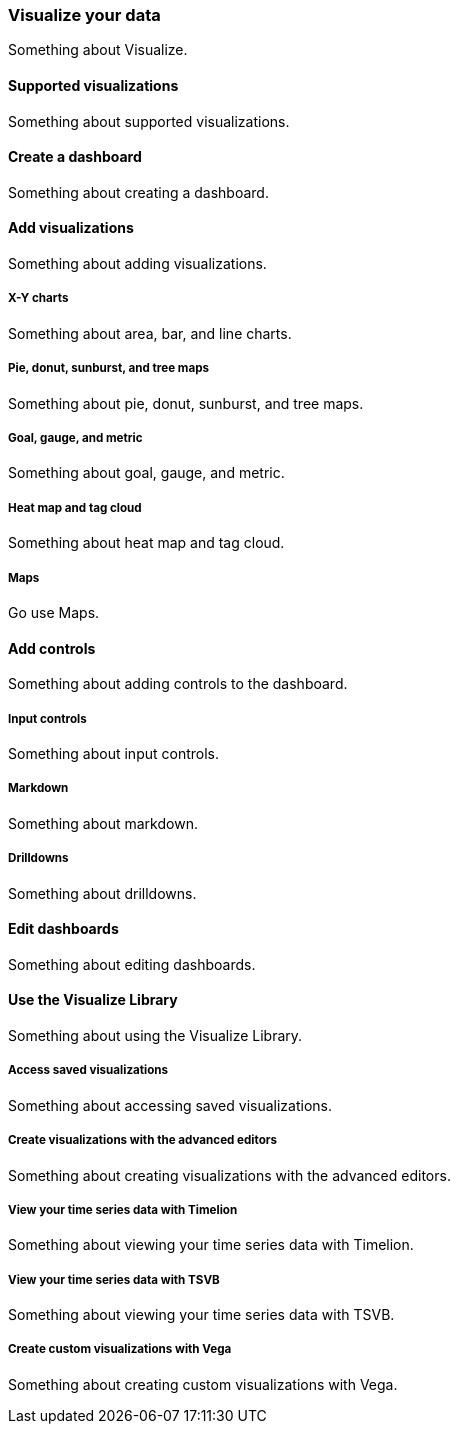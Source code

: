 [[visualize]]
=== Visualize your data

Something about Visualize.

[[supported-visualizations]]
==== Supported visualizations

Something about supported visualizations.

[[create-a-dashboard]]
==== Create a dashboard

Something about creating a dashboard.

[[add-visualizations]]
==== Add visualizations

Something about adding visualizations.

[float]
[[x-y-charts]]
===== X-Y charts

Something about area, bar, and line charts.

[float]
[[pie-donut-sunburst-and-tree-maps]]
===== Pie, donut, sunburst, and tree maps

Something about pie, donut, sunburst, and tree maps.

[float]
[[goal-gauge-and-metric]]
===== Goal, gauge, and metric

Something about goal, gauge, and metric.

[float]
[[heat-map-and-data-cloud]]
===== Heat map and tag cloud

Something about heat map and tag cloud.

[float]
[[maps]]
===== Maps

Go use Maps.

[[add-controls]]
==== Add controls

Something about adding controls to the dashboard.

[float]
[[input-controls]]
===== Input controls

Something about input controls.

[float]
[[markdown]]
===== Markdown

Something about markdown.

[float]
[[drilldowns]]
===== Drilldowns

Something about drilldowns.

[[edit-dashboards]]
==== Edit dashboards

Something about editing dashboards.

[[use-the-visualize-library]]
==== Use the Visualize Library 

Something about using the Visualize Library.

[float]
[[access-saved-visualizations]]
===== Access saved visualizations  

Something about accessing saved visualizations.

[float]
[[create-visualizations-with-the-advanced-editors]]
===== Create visualizations with the advanced editors  

Something about creating visualizations with the advanced editors.

[float]
[[view-your-time-series-data-with-timelion]]
===== View your time series data with Timelion 

Something about viewing your time series data with Timelion.

[float]
[[view-your-time-series-data-with-tsvb]]
===== View your time series data with TSVB 

Something about viewing your time series data with TSVB.

[float]
[[create-custom-visualizations-with-vega]]
===== Create custom visualizations with Vega 

Something about creating custom visualizations with Vega.




